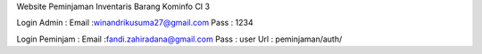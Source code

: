 Website Peminjaman Inventaris Barang Kominfo CI 3

Login Admin :  
Email :winandrikusuma27@gmail.com
Pass : 1234

Login Peminjam :
Email :fandi.zahiradana@gmail.com
Pass : user
Url : peminjaman/auth/


